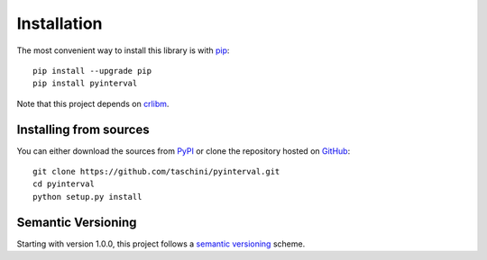 Installation
============

.. highlight: shell

The most convenient way to install this library is with pip_::

    pip install --upgrade pip
    pip install pyinterval

Note that this project depends on crlibm_.

.. _pip: https://pip.pypa.io
.. _crlibm: https://pypi.python.org/pypi/crlibm


Installing from sources
-----------------------

You can either download the sources from PyPI_ or clone the repository
hosted on GitHub_::

    git clone https://github.com/taschini/pyinterval.git
    cd pyinterval
    python setup.py install

.. _github: https://github.com/taschini/pyinterval
.. _pypi: http://pypi.python.org/pypi/pyinterval/


Semantic Versioning
-------------------

Starting with version 1.0.0, this project follows a `semantic
versioning <http://semver.org/>`_ scheme.
